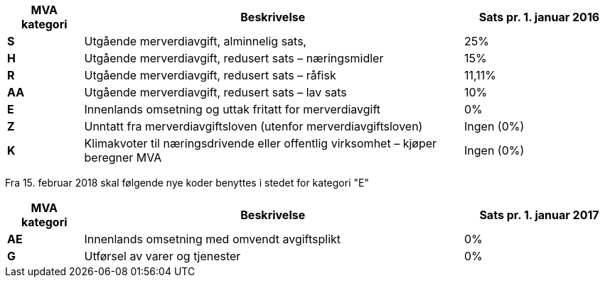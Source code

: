 [cols="1,5,2",options="header"]
|===
| MVA kategori
| Beskrivelse
| Sats pr. 1. januar 2016

s| S | Utgående merverdiavgift, alminnelig sats, | 25%
s| H | Utgående merverdiavgift, redusert sats – næringsmidler | 15%
s| R | Utgående merverdiavgift, redusert sats – råfisk | 11,11%
s| AA | Utgående merverdiavgift, redusert sats – lav sats | 10%
s| E | Innenlands omsetning og uttak fritatt for merverdiavgift | 0%
s| Z | Unntatt fra merverdiavgiftsloven (utenfor merverdiavgiftsloven) | Ingen (0%)
s| K | Klimakvoter til næringsdrivende eller offentlig virksomhet – kjøper beregner MVA | Ingen (0%)
|===


Fra 15. februar 2018 skal følgende nye koder benyttes i stedet for kategori "E"

[cols="1,5,2",options="header"]
|===
| MVA kategori
| Beskrivelse
| Sats pr. 1. januar 2017

s| AE | Innenlands omsetning med omvendt avgiftsplikt | 0%
s| G | Utførsel av varer og tjenester | 0%
|===
